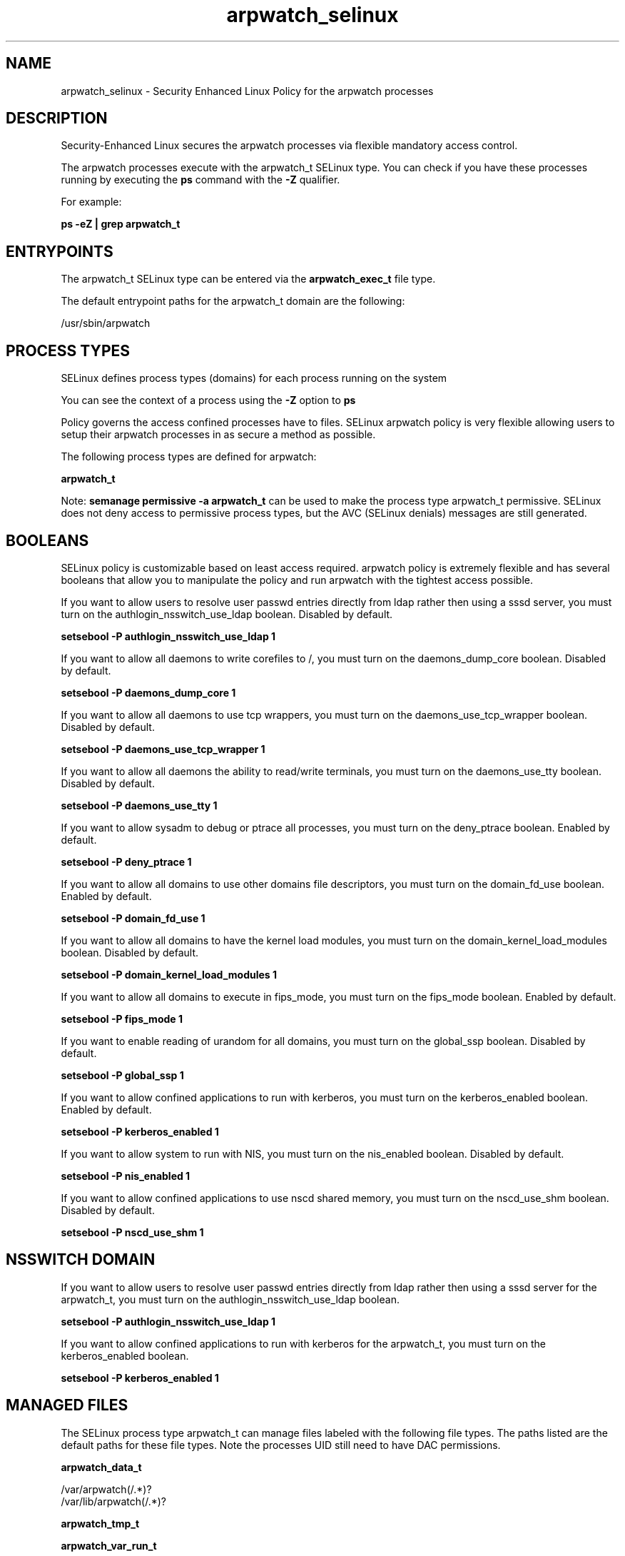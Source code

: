 .TH  "arpwatch_selinux"  "8"  "13-01-16" "arpwatch" "SELinux Policy documentation for arpwatch"
.SH "NAME"
arpwatch_selinux \- Security Enhanced Linux Policy for the arpwatch processes
.SH "DESCRIPTION"

Security-Enhanced Linux secures the arpwatch processes via flexible mandatory access control.

The arpwatch processes execute with the arpwatch_t SELinux type. You can check if you have these processes running by executing the \fBps\fP command with the \fB\-Z\fP qualifier.

For example:

.B ps -eZ | grep arpwatch_t


.SH "ENTRYPOINTS"

The arpwatch_t SELinux type can be entered via the \fBarpwatch_exec_t\fP file type.

The default entrypoint paths for the arpwatch_t domain are the following:

/usr/sbin/arpwatch
.SH PROCESS TYPES
SELinux defines process types (domains) for each process running on the system
.PP
You can see the context of a process using the \fB\-Z\fP option to \fBps\bP
.PP
Policy governs the access confined processes have to files.
SELinux arpwatch policy is very flexible allowing users to setup their arpwatch processes in as secure a method as possible.
.PP
The following process types are defined for arpwatch:

.EX
.B arpwatch_t
.EE
.PP
Note:
.B semanage permissive -a arpwatch_t
can be used to make the process type arpwatch_t permissive. SELinux does not deny access to permissive process types, but the AVC (SELinux denials) messages are still generated.

.SH BOOLEANS
SELinux policy is customizable based on least access required.  arpwatch policy is extremely flexible and has several booleans that allow you to manipulate the policy and run arpwatch with the tightest access possible.


.PP
If you want to allow users to resolve user passwd entries directly from ldap rather then using a sssd server, you must turn on the authlogin_nsswitch_use_ldap boolean. Disabled by default.

.EX
.B setsebool -P authlogin_nsswitch_use_ldap 1

.EE

.PP
If you want to allow all daemons to write corefiles to /, you must turn on the daemons_dump_core boolean. Disabled by default.

.EX
.B setsebool -P daemons_dump_core 1

.EE

.PP
If you want to allow all daemons to use tcp wrappers, you must turn on the daemons_use_tcp_wrapper boolean. Disabled by default.

.EX
.B setsebool -P daemons_use_tcp_wrapper 1

.EE

.PP
If you want to allow all daemons the ability to read/write terminals, you must turn on the daemons_use_tty boolean. Disabled by default.

.EX
.B setsebool -P daemons_use_tty 1

.EE

.PP
If you want to allow sysadm to debug or ptrace all processes, you must turn on the deny_ptrace boolean. Enabled by default.

.EX
.B setsebool -P deny_ptrace 1

.EE

.PP
If you want to allow all domains to use other domains file descriptors, you must turn on the domain_fd_use boolean. Enabled by default.

.EX
.B setsebool -P domain_fd_use 1

.EE

.PP
If you want to allow all domains to have the kernel load modules, you must turn on the domain_kernel_load_modules boolean. Disabled by default.

.EX
.B setsebool -P domain_kernel_load_modules 1

.EE

.PP
If you want to allow all domains to execute in fips_mode, you must turn on the fips_mode boolean. Enabled by default.

.EX
.B setsebool -P fips_mode 1

.EE

.PP
If you want to enable reading of urandom for all domains, you must turn on the global_ssp boolean. Disabled by default.

.EX
.B setsebool -P global_ssp 1

.EE

.PP
If you want to allow confined applications to run with kerberos, you must turn on the kerberos_enabled boolean. Enabled by default.

.EX
.B setsebool -P kerberos_enabled 1

.EE

.PP
If you want to allow system to run with NIS, you must turn on the nis_enabled boolean. Disabled by default.

.EX
.B setsebool -P nis_enabled 1

.EE

.PP
If you want to allow confined applications to use nscd shared memory, you must turn on the nscd_use_shm boolean. Disabled by default.

.EX
.B setsebool -P nscd_use_shm 1

.EE

.SH NSSWITCH DOMAIN

.PP
If you want to allow users to resolve user passwd entries directly from ldap rather then using a sssd server for the arpwatch_t, you must turn on the authlogin_nsswitch_use_ldap boolean.

.EX
.B setsebool -P authlogin_nsswitch_use_ldap 1
.EE

.PP
If you want to allow confined applications to run with kerberos for the arpwatch_t, you must turn on the kerberos_enabled boolean.

.EX
.B setsebool -P kerberos_enabled 1
.EE

.SH "MANAGED FILES"

The SELinux process type arpwatch_t can manage files labeled with the following file types.  The paths listed are the default paths for these file types.  Note the processes UID still need to have DAC permissions.

.br
.B arpwatch_data_t

	/var/arpwatch(/.*)?
.br
	/var/lib/arpwatch(/.*)?
.br

.br
.B arpwatch_tmp_t


.br
.B arpwatch_var_run_t

	/var/run/arpwatch.*\.pid
.br

.br
.B root_t

	/
.br
	/initrd
.br

.SH FILE CONTEXTS
SELinux requires files to have an extended attribute to define the file type.
.PP
You can see the context of a file using the \fB\-Z\fP option to \fBls\bP
.PP
Policy governs the access confined processes have to these files.
SELinux arpwatch policy is very flexible allowing users to setup their arpwatch processes in as secure a method as possible.
.PP

.PP
.B STANDARD FILE CONTEXT

SELinux defines the file context types for the arpwatch, if you wanted to
store files with these types in a diffent paths, you need to execute the semanage command to sepecify alternate labeling and then use restorecon to put the labels on disk.

.B semanage fcontext -a -t arpwatch_data_t '/srv/arpwatch/content(/.*)?'
.br
.B restorecon -R -v /srv/myarpwatch_content

Note: SELinux often uses regular expressions to specify labels that match multiple files.

.I The following file types are defined for arpwatch:


.EX
.PP
.B arpwatch_data_t
.EE

- Set files with the arpwatch_data_t type, if you want to treat the files as arpwatch content.

.br
.TP 5
Paths:
/var/arpwatch(/.*)?, /var/lib/arpwatch(/.*)?

.EX
.PP
.B arpwatch_exec_t
.EE

- Set files with the arpwatch_exec_t type, if you want to transition an executable to the arpwatch_t domain.


.EX
.PP
.B arpwatch_initrc_exec_t
.EE

- Set files with the arpwatch_initrc_exec_t type, if you want to transition an executable to the arpwatch_initrc_t domain.


.EX
.PP
.B arpwatch_tmp_t
.EE

- Set files with the arpwatch_tmp_t type, if you want to store arpwatch temporary files in the /tmp directories.


.EX
.PP
.B arpwatch_unit_file_t
.EE

- Set files with the arpwatch_unit_file_t type, if you want to treat the files as arpwatch unit content.


.EX
.PP
.B arpwatch_var_run_t
.EE

- Set files with the arpwatch_var_run_t type, if you want to store the arpwatch files under the /run or /var/run directory.


.PP
Note: File context can be temporarily modified with the chcon command.  If you want to permanently change the file context you need to use the
.B semanage fcontext
command.  This will modify the SELinux labeling database.  You will need to use
.B restorecon
to apply the labels.

.SH "COMMANDS"
.B semanage fcontext
can also be used to manipulate default file context mappings.
.PP
.B semanage permissive
can also be used to manipulate whether or not a process type is permissive.
.PP
.B semanage module
can also be used to enable/disable/install/remove policy modules.

.B semanage boolean
can also be used to manipulate the booleans

.PP
.B system-config-selinux
is a GUI tool available to customize SELinux policy settings.

.SH AUTHOR
This manual page was auto-generated using
.B "sepolicy manpage"
by Dan Walsh.

.SH "SEE ALSO"
selinux(8), arpwatch(8), semanage(8), restorecon(8), chcon(1), sepolicy(8)
, setsebool(8)